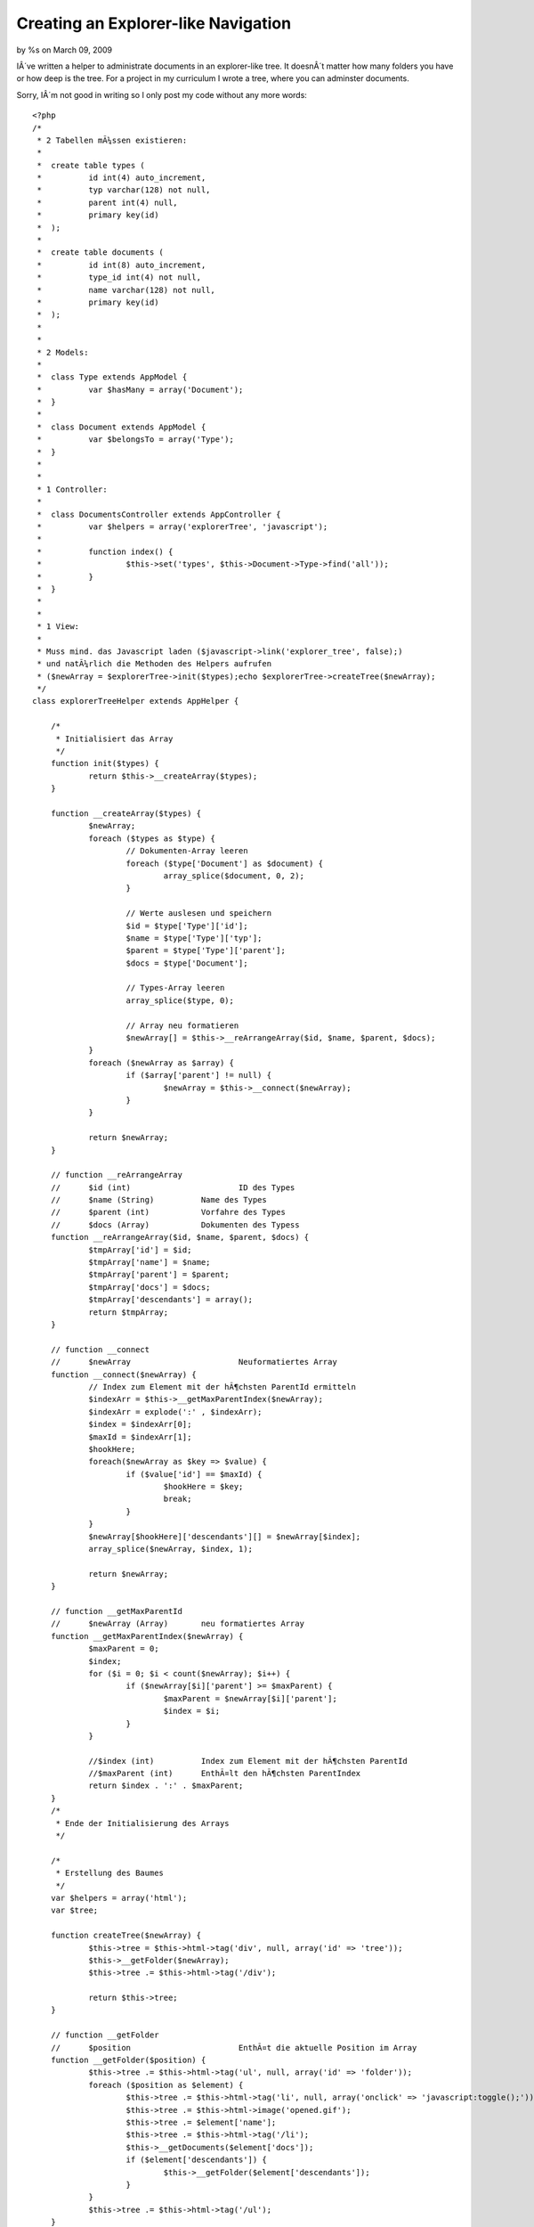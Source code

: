 

Creating an Explorer-like Navigation
====================================

by %s on March 09, 2009

IÂ´ve written a helper to administrate documents in an explorer-like
tree. It doesnÂ´t matter how many folders you have or how deep is the
tree.
For a project in my curriculum I wrote a tree, where you can adminster
documents.

Sorry, IÂ´m not good in writing so I only post my code without any
more words:

::

    
    <?php
    /*
     * 2 Tabellen mÃ¼ssen existieren:
     * 
     * 	create table types (
     * 		id int(4) auto_increment,
     * 		typ varchar(128) not null,
     * 		parent int(4) null,
     * 		primary key(id)
     * 	);
     * 
     * 	create table documents (
     * 		id int(8) auto_increment,
     * 		type_id int(4) not null,
     * 		name varchar(128) not null,
     * 		primary key(id)
     * 	);
     * 
     * 
     * 2 Models:
     * 
     * 	class Type extends AppModel {
     * 		var $hasMany = array('Document');
     * 	}
     * 
     *  class Document extends AppModel {
     *  	var $belongsTo = array('Type');
     *  }
     *  
     *  
     * 1 Controller:
     * 
     * 	class DocumentsController extends AppController {
     * 		var $helpers = array('explorerTree', 'javascript');
     * 
     * 		function index() {
     * 			$this->set('types', $this->Document->Type->find('all'));
     * 		}
     * 	}
     * 
     * 
     * 1 View:
     * 
     * Muss mind. das Javascript laden ($javascript->link('explorer_tree', false);)
     * und natÃ¼rlich die Methoden des Helpers aufrufen
     * ($newArray = $explorerTree->init($types);echo $explorerTree->createTree($newArray); 
     */
    class explorerTreeHelper extends AppHelper {
    	
    	/*
    	 * Initialisiert das Array
    	 */
    	function init($types) {		
    		return $this->__createArray($types);
    	}
    	
    	function __createArray($types) {
    		$newArray;
    		foreach ($types as $type) {			
    			// Dokumenten-Array leeren
    			foreach ($type['Document'] as $document) {
    				array_splice($document, 0, 2);
    			}
    			
    			// Werte auslesen und speichern
    			$id = $type['Type']['id'];
    			$name = $type['Type']['typ'];
    			$parent = $type['Type']['parent'];
    			$docs = $type['Document'];
    			
    			// Types-Array leeren
    			array_splice($type, 0);
    
    			// Array neu formatieren
    			$newArray[] = $this->__reArrangeArray($id, $name, $parent, $docs);
    		}
    		foreach ($newArray as $array) {
    			if ($array['parent'] != null) {
    				$newArray = $this->__connect($newArray);
    			} 	
    		}
    	
    		return $newArray;
    	}
    	
    	// function __reArrangeArray
    	//	$id (int)			ID des Types
    	//	$name (String)		Name des Types
    	//	$parent (int)		Vorfahre des Types
    	//	$docs (Array)		Dokumenten des Typess 
    	function __reArrangeArray($id, $name, $parent, $docs) {
    		$tmpArray['id'] = $id;
    		$tmpArray['name'] = $name;
    		$tmpArray['parent'] = $parent;
    		$tmpArray['docs'] = $docs;
    		$tmpArray['descendants'] = array(); 
    		return $tmpArray;
    	}
    	
    	// function __connect
    	//	$newArray			Neuformatiertes Array
    	function __connect($newArray) {
    		// Index zum Element mit der hÃ¶chsten ParentId ermitteln
    		$indexArr = $this->__getMaxParentIndex($newArray);
    		$indexArr = explode(':' , $indexArr);
    		$index = $indexArr[0];
    		$maxId = $indexArr[1];
    		$hookHere;
    		foreach($newArray as $key => $value) {
    			if ($value['id'] == $maxId) {
    				$hookHere = $key;
    				break;
    			}
    		}	
    		$newArray[$hookHere]['descendants'][] = $newArray[$index];
    		array_splice($newArray, $index, 1);
    		
    		return $newArray;
    	}
    	
    	// function __getMaxParentId
    	//	$newArray (Array)	neu formatiertes Array
    	function __getMaxParentIndex($newArray) {
    		$maxParent = 0;
    		$index;
    		for ($i = 0; $i < count($newArray); $i++) {
    			if ($newArray[$i]['parent'] >= $maxParent) {
    				$maxParent = $newArray[$i]['parent'];
    				$index = $i;
    			}
    		}
    		
    		//$index (int)		Index zum Element mit der hÃ¶chsten ParentId
    		//$maxParent (int)	EnthÃ¤lt den hÃ¶chsten ParentIndex
    		return $index . ':' . $maxParent;
    	}
    	/*
    	 * Ende der Initialisierung des Arrays
    	 */
    	
    	/*
    	 * Erstellung des Baumes
    	 */
    	var $helpers = array('html');
    	var $tree;
    	
    	function createTree($newArray) {				
    		$this->tree = $this->html->tag('div', null, array('id' => 'tree'));
    		$this->__getFolder($newArray);
    		$this->tree .= $this->html->tag('/div');
    		
    		return $this->tree;
    	}
    	
    	// function __getFolder
    	//	$position			EnthÃ¤t die aktuelle Position im Array
    	function __getFolder($position) {
    		$this->tree .= $this->html->tag('ul', null, array('id' => 'folder'));
    		foreach ($position as $element) {
    			$this->tree .= $this->html->tag('li', null, array('onclick' => 'javascript:toggle();'));
    			$this->tree .= $this->html->image('opened.gif');
    			$this->tree .= $element['name'];
    			$this->tree .= $this->html->tag('/li');
    			$this->__getDocuments($element['docs']);
    			if ($element['descendants']) {
    				$this->__getFolder($element['descendants']);
    			}
    		}
    		$this->tree .= $this->html->tag('/ul');
    	}
    	
    	// function __getDocuments
    	//	$position			EnthÃ¤lt die aktuelle Position im Array
    	function __getDocuments($position) {
    		$this->tree .= $this->html->tag('ul', null, array('id' => 'document'));
    		foreach ($position as $doc) {
    			$this->tree .= $this->html->tag('li');
    			$this->tree .= $this->html->image('doc.gif');
    			$this->tree .= $this->html->link($doc['name'], '');
    			$this->tree .= $this->html->tag('/li');
    		} 
    		$this->tree .= $this->html->tag('/ul');
    	}
    	/*
    	 * Ende Erstellung des Baumes
    	 */
    }
    ?>

P.S.: It would be great if anyone would expand the example with some
ajax (releoad in a period like 10sek but remain the preferences which
folder is open/closed) and javascript(open/close folder). Please post
the code. Thanks

______________________________________________________________________
_______________________________

Update on: 18. Januar 21:35

Now IÂ´ve rewritten my code and expanded it to work with some
Javascript to toggle the Folder (open/close) and additionally remain
the settings after a refresh of the page.

Heres the full code:

document.php

::

    
    <?php
    class Document extends AppModel {
    	var $belongsTo = array('Type');
    }
    ?>
    
    type.php
    [code]
    <?php
    class Type extends AppModel {
    	var $hasMany = array('Document');	
    }
    ?>

documents_controller.php

::

    
    <?php
    class DocumentsController extends AppController {
    	var $helpers = array('explorerTree', 'javascript');
    	function index() {
    		$this->set('documents', $this->Document->find('all'));
    		$this->set('types', $this->Document->Type->find('all'));
    	}
    }
    ?>

types_controller.php: not needed

index.ctp (/app/views/documents/)

::

    
    <?php
    echo $javascript->link('jquery/jquery-1.2.6', false);
    echo $javascript->link('explorer_tree', false);
    echo $html->css('explorer_tree');
    
    $newArray = $explorerTree->init($types);
    echo $explorerTree->createTree($newArray);
    ?>

helper: explorer_tree.php

::

    
    <?php
    /*
     * 2 Tabellen mÃ¼ssen existieren:
     *
     * 	create table types (
     * 		id int(4) auto_increment,
     * 		typ varchar(128) not null,
     * 		parent int(4) null,
     * 		primary key(id)
     * 	);
     *
     * 	create table documents (
     * 		id int(8) auto_increment,
     * 		type_id int(4) not null,
     * 		name varchar(128) not null,
     * 		primary key(id)
     * 	);
     *
     *
     * 2 Models:
     *
     * 	class Type extends AppModel {
     * 		var $hasMany = array('Document');
     * 	}
     *
     *  class Document extends AppModel {
     *  	var $belongsTo = array('Type');
     *  }
     *
     *
     * 1 Controller:
     *
     * 	class DocumentsController extends AppController {
     * 		var $helpers = array('explorerTree', 'javascript');
     *
     * 		function index() {
     * 			$this->set('types', $this->Document->Type->find('all'));
     * 		}
     * 	}
     *
     *
     * 1 View:
     *
     * Muss mind. das Javascript laden ($javascript->link('explorer_tree', false);)
     * und natÃ¼rlich die Methoden des Helpers aufrufen
     * ($newArray = $explorerTree->init($types);echo $explorerTree->createTree($newArray);
     */
    class explorerTreeHelper extends AppHelper {
    
    	/*
    	 * Initialisiert das Array
    	 */
    	function init($types) {
    		return $this->__createArray($types);
    	}
    
    	function __createArray($types) {
    		$newArray;
    		foreach ($types as $type) {
    			// Dokumenten-Array leeren
    			foreach ($type['Document'] as $document) {
    				array_splice($document, 0, 2);
    			}
    
    			// Werte auslesen und speichern
    			$id = $type['Type']['id'];
    			$name = $type['Type']['typ'];
    			$parent = $type['Type']['parent'];
    			$docs = $type['Document'];
    
    			// Types-Array leeren
    			array_splice($type, 0);
    
    			// Array neu formatieren
    			$newArray[] = $this->__reArrangeArray($id, $name, $parent, $docs);
    		}
    		foreach ($newArray as $array) {
    			if ($array['parent'] != null) {
    				$newArray = $this->__connect($newArray);
    			}
    		}
    
    		return $newArray;
    	}
    
    	// function __reArrangeArray
    	//	$id (int)			ID des Types
    	//	$name (String)		Name des Types
    	//	$parent (int)		Vorfahre des Types
    	//	$docs (Array)		Dokumenten des Typess
    	function __reArrangeArray($id, $name, $parent, $docs) {
    		$tmpArray['id'] = $id;
    		$tmpArray['name'] = $name;
    		$tmpArray['parent'] = $parent;
    		$tmpArray['docs'] = $docs;
    		$tmpArray['descendants'] = array();
    		return $tmpArray;
    	}
    
    	// function __connect
    	//	$newArray			Neuformatiertes Array
    	function __connect($newArray) {
    		// Index zum Element mit der hÃ¶chsten ParentId ermitteln
    		$indexArr = $this->__getMaxParentIndex($newArray);
    		$indexArr = explode(':' , $indexArr);
    		$index = $indexArr[0];
    		$maxId = $indexArr[1];
    		$hookHere;
    		foreach($newArray as $key => $value) {
    			if ($value['id'] == $maxId) {
    				$hookHere = $key;
    				break;
    			}
    		}
    		$newArray[$hookHere]['descendants'][] = $newArray[$index];
    		array_splice($newArray, $index, 1);
    
    		return $newArray;
    	}
    
    	// function __getMaxParentId
    	//	$newArray (Array)	neu formatiertes Array
    	function __getMaxParentIndex($newArray) {
    		$maxParent = 0;
    		$index;
    		for ($i = 0; $i < count($newArray); $i++) {
    			if ($newArray[$i]['parent'] >= $maxParent) {
    				$maxParent = $newArray[$i]['parent'];
    				$index = $i;
    			}
    		}
    
    		//$index (int)		Index zum Element mit der hÃ¶chsten ParentId
    		//$maxParent (int)	EnthÃ¤lt den hÃ¶chsten ParentIndex
    		return $index . ':' . $maxParent;
    	}
    	/*
    	 * Ende der Initialisierung des Arrays
    	 */
    
    	/*
    	 * Erstellung des Baumes
    	 */
    	var $helpers = array('html');
    	var $tree;
    
    	function createTree($newArray) {
    		$this->tree = $this->html->tag('div', null, array('id' => 'tree'));
    		$this->__getFolder($newArray, null, null);
    		$this->tree .= $this->html->tag('/div');
    
    		return $this->tree;
    	}
    
    	// function __getFolder
    	//	$position (Array)	EnthÃ¤t die aktuelle Position im Array
    	//	$parent	(int)		Id des Elternelements
    	//	$id (int)			Eigene Id		
    	function __getFolder($position, $parent, $id) {
    		if ($id == null) {
    			$this->tree .= $this->html->tag('ul', null, array('id' => $id));
    		}
    		foreach ($position as $element) {
    			$this->tree .= $this->html->tag('li', null, array(
    				'onclick'	=>	'javascript:toggle(' . $element['id'] . ');',
    				'class'		=>	'folder'
    			));
    			$this->tree .= $this->html->image('opened.gif', array(
    				'alt'	=>	$element['name'],
    				'id'	=>	'img' . $element['id']
    			));
    			$this->tree .= $element['name'];
    			$this->tree .= $this->html->tag('/li');
    			$this->__getDocuments($element['docs'], $element['id']);
    			if ($element['descendants']) {
    				$parent .= $element['id'] . ';';
    				$this->__getFolder($element['descendants'], $parent, $element['id']);
    				$this->tree .= $this->html->tag('/ul');
    			} else {
    				$this->tree .= $this->html->tag('/ul');
    			}
    		}
    		if ($id == null) {
    			$this->tree .= $this->html->tag('/ul');
    		}
    	}
    
    	// function __getDocuments
    	//	$position (Array)	EnthÃ¤lt die aktuelle Position im Array
    	function __getDocuments($position, $id) {
    		$this->tree .= $this->html->tag('ul', null, array('id' => $id));
    		foreach ($position as $doc) {
    			$this->tree .= $this->html->tag('li');
    			$this->tree .= $this->html->image('doc.gif');
    			$this->tree .= $this->html->link($doc['name'], '');
    			$this->tree .= $this->html->tag('/li');
    		}
    		//$this->tree .= $this->html->tag('/ul');
    	}
    	/*
    	 * Ende Erstellung des Baumes
    	 */
    }
    ?>

explorer_tree.css (app/webroot/css/)

::

    
    ul, li {
    	list-style-type: none;
    }
    
    li.folder {
      cursor: pointer;
    }
    
    a {
      cursor: default;
    }

explorer_tree.js (/app/webroot/js/)

::

    
    $(document).ready(function() {
    	$("ul").css({display: "block"});
    	loadSettings();
    });
    
    function toggle(id) {
    	ul = $("ul#" + id);
    	img = $("img#img" + id);
    	 	
    	if (ul.css("display") == "block") {
    		ul.css({display: "none"});
    		img.attr("src", "/cake/img/closed.gif");
    	} else {
    		ul.css({display: "block"});
    		img.attr("src", "/cake/img/opened.gif");
    	}	
      event.cancelBubble = true;
    	
    	/* Speichern der Einstellungen */
    	save = window.name;
    	save += ul.attr("id") + "=" + ul.css("display") + ":";
    	window.name = save;
    }
    
    function loadSettings() {
    	var settings = window.name.split(":");
    	var setting;
    	var id;
    	var css;
    	var ul;
    	var img;
    
    	if (window.name != "") {
    		for (i = 0; i < settings.length - 1; i++) {
    			setting = settings[i].split("=");
    			id = setting[0];
    			css = setting[1];
    			ul = $("ul#" + id);
    			img = $("img#img" + id);
    			ul.css({display: css});
    			if (ul.css("display") == "block") {
    				img.attr("src", "/cake/img/opened.gif");
    			} else {
    				img.attr("src", "/cake/img/closed.gif");
    			}
    		}
    	}
    }

As you can see in the view, you additionally need jquery.


.. meta::
    :title: Creating an Explorer-like Navigation
    :description: CakePHP Article related to ,Helpers
    :keywords: ,Helpers
    :copyright: Copyright 2009 
    :category: helpers


